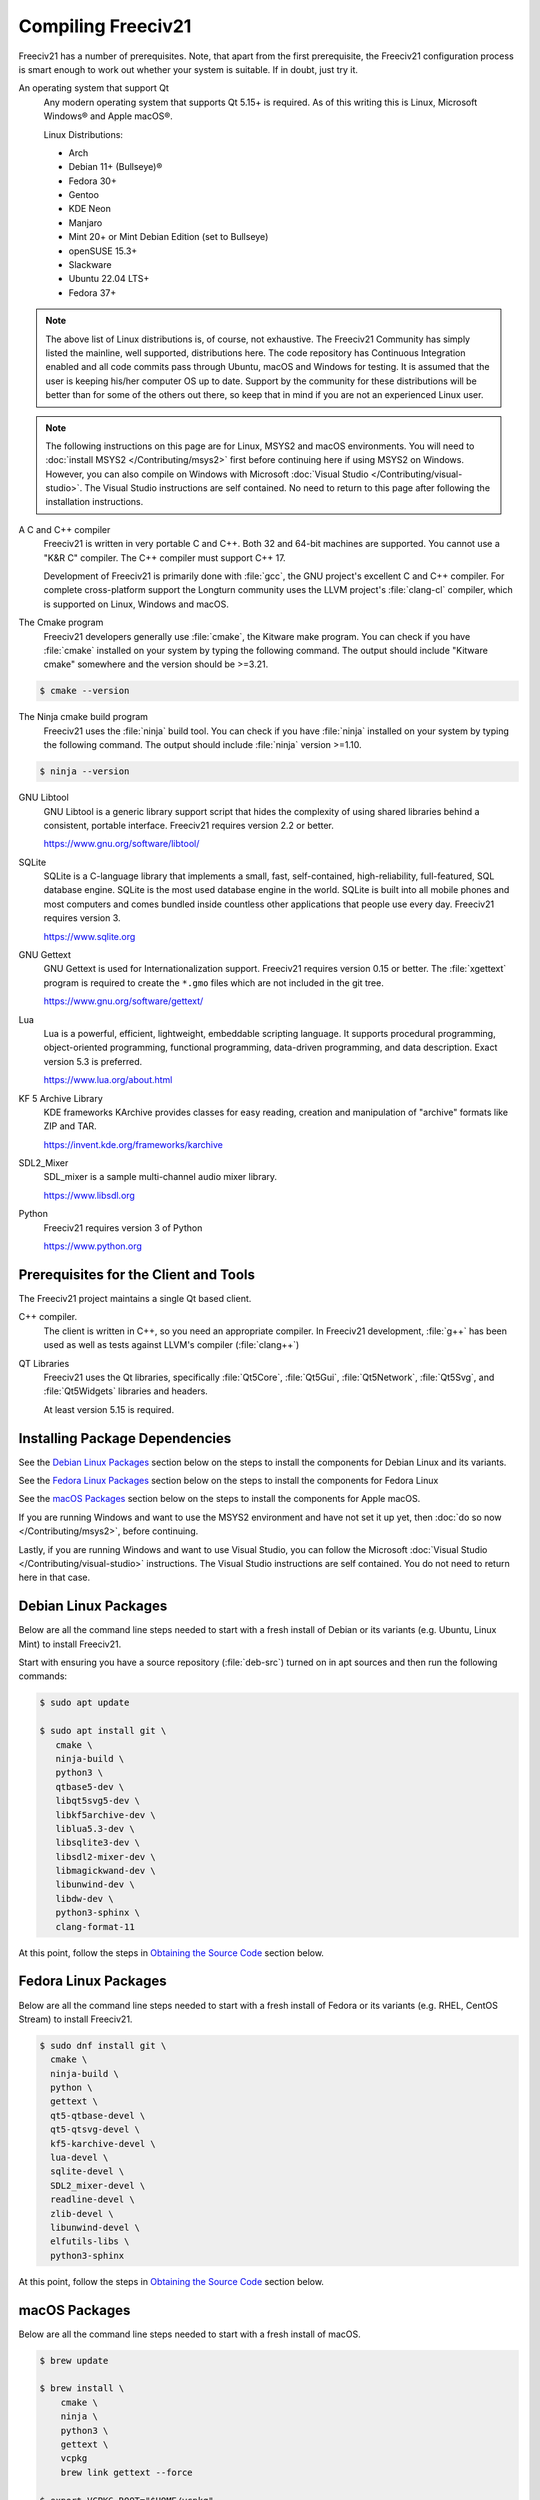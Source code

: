 .. SPDX-License-Identifier: GPL-3.0-or-later
.. SPDX-FileCopyrightText: Freeciv21 and Freeciv Contributors
.. SPDX-FileCopyrightText: James Robertson <jwrober@gmail.com>
.. SPDX-FileCopyrightText: Louis Moureaux <m_louis30@yahoo.com>
.. SPDX-FileCopyrightText: Tobias Rehbein <tobias.rehbein@web.de>


Compiling Freeciv21
*******************

Freeciv21 has a number of prerequisites. Note, that apart from the first prerequisite, the Freeciv21
configuration process is smart enough to work out whether your system is suitable. If in doubt, just try it.

An operating system that support Qt
    Any modern operating system that supports Qt 5.15+ is required. As of this writing this is Linux,
    Microsoft Windows\ |reg| and Apple macOS\ |reg|.

    Linux Distributions:

    * Arch
    * Debian 11+ (Bullseye)\ |reg|
    * Fedora 30+
    * Gentoo
    * KDE Neon
    * Manjaro
    * Mint 20+ or Mint Debian Edition (set to Bullseye)
    * openSUSE 15.3+
    * Slackware
    * Ubuntu 22.04 LTS+
    * Fedora 37+


.. note::
  The above list of Linux distributions is, of course, not exhaustive. The Freeciv21 Community has simply
  listed the mainline, well supported, distributions here. The code repository has Continuous Integration
  enabled and all code commits pass through Ubuntu, macOS and Windows for testing. It is assumed that the
  user is keeping his/her computer OS up to date. Support by the community for these distributions will be
  better than for some of the others out there, so keep that in mind if you are not an experienced Linux user.

.. note::
  The following instructions on this page are for Linux, MSYS2 and macOS environments. You will need to
  :doc:`install MSYS2 </Contributing/msys2>` first before continuing here if using MSYS2 on Windows.
  However, you can also compile on Windows with Microsoft
  :doc:`Visual Studio </Contributing/visual-studio>`. The Visual Studio instructions are self contained.
  No need to return to this page after following the installation instructions.


A C and C++ compiler
    Freeciv21 is written in very portable C and C++. Both 32 and 64-bit machines are supported. You cannot
    use a "K&R C" compiler. The C++ compiler must support C++ 17.

    Development of Freeciv21 is primarily done with :file:`gcc`, the GNU project's excellent C and C++
    compiler. For complete cross-platform support the Longturn community uses the LLVM project's
    :file:`clang-cl` compiler, which is supported on Linux, Windows and macOS.

The Cmake program
    Freeciv21 developers generally use :file:`cmake`, the Kitware make program. You can check if you have
    :file:`cmake` installed on your system by typing the following command. The output should include
    "Kitware cmake" somewhere and the version should be >=3.21.

.. code-block:: sh

  $ cmake --version


The Ninja cmake build program
    Freeciv21 uses the :file:`ninja` build tool. You can check if you have :file:`ninja` installed on your
    system by typing the following command. The output should include :file:`ninja` version >=1.10.

.. code-block:: sh

  $ ninja --version


GNU Libtool
    GNU Libtool is a generic library support script that hides the complexity of using shared libraries
    behind a consistent, portable interface. Freeciv21 requires version 2.2 or better.

    https://www.gnu.org/software/libtool/

SQLite
    SQLite is a C-language library that implements a small, fast, self-contained, high-reliability,
    full-featured, SQL database engine. SQLite is the most used database engine in the world. SQLite is
    built into all mobile phones and most computers and comes bundled inside countless other applications
    that people use every day. Freeciv21 requires version 3.

    https://www.sqlite.org

GNU Gettext
    GNU Gettext is used for Internationalization support. Freeciv21 requires version 0.15 or better. The
    :file:`xgettext` program is required to create the :literal:`*.gmo` files which are not
    included in the git tree.

    https://www.gnu.org/software/gettext/

Lua
    Lua is a powerful, efficient, lightweight, embeddable scripting language. It supports procedural
    programming, object-oriented programming, functional programming, data-driven programming, and data
    description. Exact version 5.3 is preferred.

    https://www.lua.org/about.html

KF 5 Archive Library
    KDE frameworks KArchive provides classes for easy reading, creation and manipulation of "archive" formats
    like ZIP and TAR.

    https://invent.kde.org/frameworks/karchive

SDL2_Mixer
    SDL_mixer is a sample multi-channel audio mixer library.

    https://www.libsdl.org

Python
    Freeciv21 requires version 3 of Python

    https://www.python.org


Prerequisites for the Client and Tools
======================================

The Freeciv21 project maintains a single Qt based client.

C++ compiler.
    The client is written in C++, so you need an appropriate compiler. In Freeciv21 development, :file:`g++`
    has been used as well as tests against LLVM's compiler (:file:`clang++`)

QT Libraries
    Freeciv21 uses the Qt libraries, specifically :file:`Qt5Core`, :file:`Qt5Gui`, :file:`Qt5Network`,
    :file:`Qt5Svg`, and :file:`Qt5Widgets` libraries and headers.

    At least version 5.15 is required.

Installing Package Dependencies
===============================

See the `Debian Linux Packages`_ section below on the steps to install the components for Debian Linux and
its variants.

See the `Fedora Linux Packages`_ section below on the steps to install the components for Fedora Linux

See the `macOS Packages`_ section below on the steps to install the components for Apple macOS.

If you are running Windows and want to use the MSYS2 environment and have not set it up yet, then
:doc:`do so now </Contributing/msys2>`, before continuing.

Lastly, if you are running Windows and want to use Visual Studio, you can follow the Microsoft
:doc:`Visual Studio </Contributing/visual-studio>` instructions. The Visual Studio instructions are
self contained. You do not need to return here in that case.

Debian Linux Packages
=====================

Below are all the command line steps needed to start with a fresh install of Debian or its variants (e.g.
Ubuntu, Linux Mint) to install Freeciv21.

Start with ensuring you have a source repository (:file:`deb-src`) turned on in apt sources and then run the
following commands:

.. code-block:: sh

  $ sudo apt update

  $ sudo apt install git \
     cmake \
     ninja-build \
     python3 \
     qtbase5-dev \
     libqt5svg5-dev \
     libkf5archive-dev \
     liblua5.3-dev \
     libsqlite3-dev \
     libsdl2-mixer-dev \
     libmagickwand-dev \
     libunwind-dev \
     libdw-dev \
     python3-sphinx \
     clang-format-11


At this point, follow the steps in `Obtaining the Source Code`_ section below.

Fedora Linux Packages
=====================

Below are all the command line steps needed to start with a fresh install of Fedora or its variants (e.g.
RHEL, CentOS Stream) to install Freeciv21.

.. code-block:: sh

  $ sudo dnf install git \
    cmake \
    ninja-build \
    python \
    gettext \
    qt5-qtbase-devel \
    qt5-qtsvg-devel \
    kf5-karchive-devel \
    lua-devel \
    sqlite-devel \
    SDL2_mixer-devel \
    readline-devel \
    zlib-devel \
    libunwind-devel \
    elfutils-libs \
    python3-sphinx


At this point, follow the steps in `Obtaining the Source Code`_ section below.

macOS Packages
==============

Below are all the command line steps needed to start with a fresh install of macOS.

.. code-block:: sh

  $ brew update

  $ brew install \
      cmake \
      ninja \
      python3 \
      gettext \
      vcpkg
      brew link gettext --force

  $ export VCPKG_ROOT="$HOME/vcpkg"


Obtaining the Source Code
=========================

In order to compile Freeciv21, you need a local copy of the source code. You can download a saved version in
an archive file (:file:`.tar.gz` or :file:`.zip`) of the code from the project releases page at
https://github.com/longturn/freeciv21/releases. Alternately you can get the latest from the master branch with
the :file:`git` program with this command:

.. code-block:: sh

  $ git clone https://github.com/longturn/freeciv21.git
  $ cd freeciv21


Configuring
===========

Configuring Freeciv21 for compilation requires the use of the :file:`cmake` program.

On Debian Linux, to build with defaults enter the following command from the freeciv21 directory. Continue
reading in the `Other CMake Notes`_ section below for more notes about other command line options you can give
:file:`cmake`.

.. code-block:: sh

  $ cmake . -B build -G Ninja


On macOS, you need to use a preset that is defined in the :file:`CMakePresets.json` file. When complete
you can go to the `Compiling/Building`_ section below to continue.

.. code-block:: sh

  $ cmake --preset fullrelease-macos -S . -B build

.. note::
  The first time you run the this command, :file:`cmake` invokes the :file:`vcpkg` installation process to
  download and compile all of the project dependencies listed in the manifest file: :file:`vcpkg.json`.
  :strong:`This will take a very long time`. On a fast computer with a good Internet connection it will take
  at least 3 hours to complete. Everything will be downloaded and compiled into the :file:`$HOME/vcpkg`
  directory. Binaries for the packages will be copied into the :file:`./build/` directory inside of the main
  Freeciv21 directory and reused for subsequent builds.


Compiling/Building
==================

Once the build files have been written, then compile with this command:

.. code-block:: sh

  $ cmake --build build


Installing
==========

Once the compilation is complete, install the game with this command.

.. code-block:: sh

  $ cmake --build build --target install


.. note:: If you did not change the default install prefix, you will need to elevate privileges
    with :file:`sudo`.

.. tip::
    If you want to enable menu integration for the installed copy of Freeciv21, you will want to copy the
    :literal:`.desktop` files in :file:`$CMAKE_INSTALL_PREFIX/share/applications` to
    :file:`$HOME/.local/share/applications`.

    This is only necessary if you change the installation prefix. If you do not and use elevated privileges,
    then the files get copied to the system default location.

At this point, the compilation and installation process is complete. The following sections document other
aspects of the packaging and documentation generation process.

Debian and Windows Package Notes
================================

Operating System native packages can be generated for Debian and Windows based systems.

Debian
------

Assuming you have obtained the source code and installed the package dependencies in the sections above,
follow these steps to generate the Debian package:

.. code-block:: sh

  $ cmake --build build --target package


When the last command is finished running, you will find a :file:`.deb` installer in
:file:`build/Linux-${arch}`

Microsoft Windows
-----------------

There are two platforms available for installing Freeciv21 on Windows: :doc:`MSYS2 <../Contributing/msys2>`
and :doc:`Visual Studio <../Contributing/visual-studio>`. The package target is only supported on MSYS2 due to
licensing `constraints <https://www.gnu.org/licenses/gpl-faq.en.html#WindowsRuntimeAndGPL>`_.

Once your MSYS2 environment is ready, start with `Obtaining the Source Code`_ above. Instead of installing,
use this command to create the Windows Installer package:

.. code-block:: sh

  $ cmake --build build --target package


When the command is finished running, you will find an installer in :file:`build/Windows-${arch}`

Documentation Build Notes
=========================

Freeciv21 uses :file:`python3-sphynx` and https://readthedocs.org/ to generate the well formatted HTML
documentation that you are reading right now. To generate a local copy of the documentation from the
:file:`docs` directory you need two dependencies and a special build target.

The Sphinx Build Program
    The :file:`sphinx-build` program is used to generate the documentation from reStructuredText files
    (:file:`*.rst`).

    https://www.sphinx-doc.org/en/master/index.html

ReadTheDocs Theme
    Freeciv21 uses the Read The Docs (RTD) theme for the general look and feel of the documentation.

    https://sphinx-rtd-theme.readthedocs.io/en/stable/

If you are running Debian Linux, the base program is installed by the instructions in the
`Debian Linux Packages`_ section above. The documentation is not built by default from the steps in
`Compiling/Building`_ above. To generate a local copy of the documentation, issue this command:

.. code-block:: sh

  $ cmake --build build --target docs


Other CMake Notes
=================

To customize the compile, :file:`cmake` requires the use of command line parameters. :file:`cmake` calls
them directives and they start with :literal:`-D`. The defaults are marked with :strong:`bold` text.

.. _compile-cmake-parms:
.. table:: Cmake Parameters
  :widths: auto
  :align: left

  =========================================== =================
  Directive                                    Description
  =========================================== =================
  FREECIV_ENABLE_TOOLS={:strong:`ON`/OFF}     Enables all the tools with one parameter (Ruledit, FCMP,
                                              Ruleup, and Manual)
  FREECIV_ENABLE_SERVER={:strong:`ON`/OFF}    Enables the server. Should typically set to ON to be able
                                              to play AI games
  FREECIV_ENABLE_NLS={:strong:`ON`/OFF}       Enables Native Language Support
  FREECIV_ENABLE_CIVMANUAL={:strong:`ON`/OFF} Enables the Freeciv21 Manual application
  FREECIV_ENABLE_CLIENT={:strong:`ON`/OFF}    Enables the Qt client. Should typically set to ON unless you
                                              only want the server
  FREECIV_ENABLE_FCMP_CLI={ON/OFF}            Enables the command line version of the Freeciv21 Modpack
                                              Installer
  FREECIV_ENABLE_FCMP_QT={ON/OFF}             Enables the Qt version of the Freeciv21 Modpack Installer
                                              (recommended)
  FREECIV_ENABLE_RULEDIT={ON/OFF}             Enables the Ruleset Editor
  FREECIV_ENABLE_RULEUP={ON/OFF}              Enables the Ruleset upgrade tool
  FREECIV_ENABLE_MANPAGES={ON/OFF}            Enables the generation of manpages. This is primarily
                                              relevant for Unix-like operating systems
  FREECIV_USE_VCPKG={ON/:strong:`OFF`}        Enables the use of VCPKG
  FREECIV_DOWNLOAD_FONTS{:strong:`ON`/OFF}    Enables the downloading of Libertinus Fonts
  CMAKE_BUILD_TYPE={:strong:`Release`/Debug}  Changes the Build Type. Most people will pick Release
  CMAKE_INSTALL_PREFIX=/some/path             Allows an alternative install path. Default is
                                              :file:`/usr/local/freeciv21`
  =========================================== =================

For more information on other cmake directives see
https://cmake.org/cmake/help/latest/manual/cmake-variables.7.html.

Once the command line directives are determined, the appropriate command looks like this:

.. code-block:: sh

  $ cmake . -B build -G Ninja \
     -DCMAKE_BUILD_TYPE=Release \
     -DCMAKE_INSTALL_PREFIX=$HOME/Install/Freeciv21


A very common Debian Linux configuration command looks like this:

.. code-block:: sh

  $ cmake . -B build -G Ninja -DCMAKE_INSTALL_PREFIX=$PWD/build/install


.. |reg|    unicode:: U+000AE .. REGISTERED SIGN
